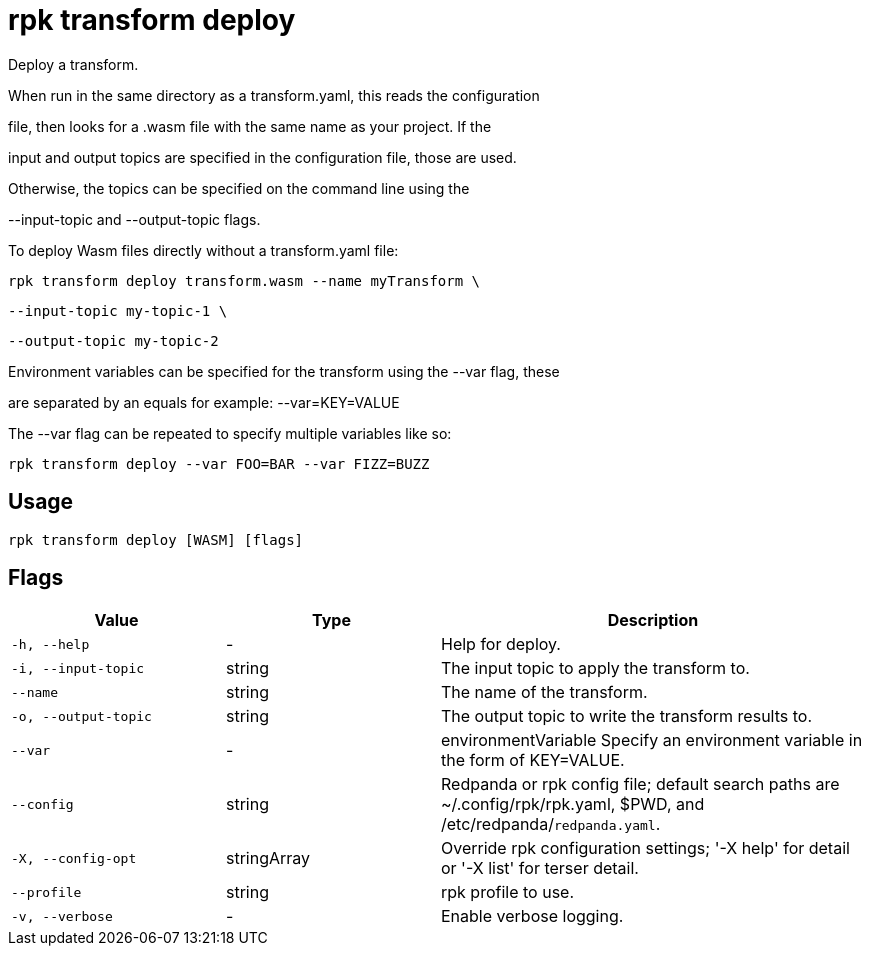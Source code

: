 = rpk transform deploy
:description: rpk transform deploy

Deploy a transform.

When run in the same directory as a transform.yaml, this reads the configuration
file, then looks for a .wasm file with the same name as your project. If the
input and output topics are specified in the configuration file, those are used.
Otherwise, the topics can be specified on the command line using the 
--input-topic and --output-topic flags.

To deploy Wasm files directly without a transform.yaml file:

  rpk transform deploy transform.wasm --name myTransform \
    --input-topic my-topic-1 \
    --output-topic my-topic-2

Environment variables can be specified for the transform using the --var flag, these
are separated by an equals for example: --var=KEY=VALUE

The --var flag can be repeated to specify multiple variables like so:

  rpk transform deploy --var FOO=BAR --var FIZZ=BUZZ

== Usage

[,bash]
----
rpk transform deploy [WASM] [flags]
----

== Flags

[cols="1m,1a,2a"]
|===
|*Value* |*Type* |*Description*

|-h, --help |- |Help for deploy.

|-i, --input-topic |string |The input topic to apply the transform to.

|--name |string |The name of the transform.

|-o, --output-topic |string |The output topic to write the transform results to.

|--var |- |environmentVariable   Specify an environment variable in the form of KEY=VALUE.

|--config |string |Redpanda or rpk config file; default search paths are ~/.config/rpk/rpk.yaml, $PWD, and /etc/redpanda/`redpanda.yaml`.

|-X, --config-opt |stringArray |Override rpk configuration settings; '-X help' for detail or '-X list' for terser detail.

|--profile |string |rpk profile to use.

|-v, --verbose |- |Enable verbose logging.
|===